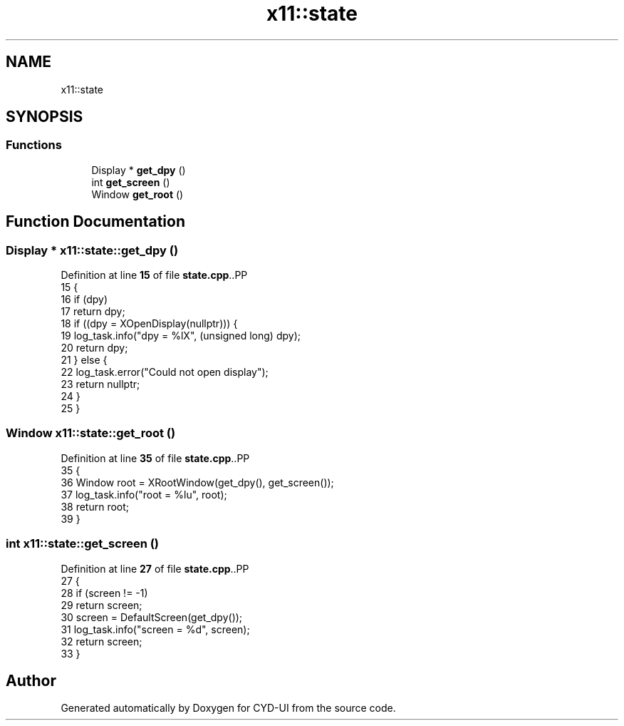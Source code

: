 .TH "x11::state" 3 "CYD-UI" \" -*- nroff -*-
.ad l
.nh
.SH NAME
x11::state
.SH SYNOPSIS
.br
.PP
.SS "Functions"

.in +1c
.ti -1c
.RI "Display * \fBget_dpy\fP ()"
.br
.ti -1c
.RI "int \fBget_screen\fP ()"
.br
.ti -1c
.RI "Window \fBget_root\fP ()"
.br
.in -1c
.SH "Function Documentation"
.PP 
.SS "Display * x11::state::get_dpy ()"

.PP
Definition at line \fB15\fP of file \fBstate\&.cpp\fP\&..PP
.nf
15                         {
16   if (dpy)
17     return dpy;
18   if ((dpy = XOpenDisplay(nullptr))) {
19     log_task\&.info("dpy = %lX", (unsigned long) dpy);
20     return dpy;
21   } else {
22     log_task\&.error("Could not open display");
23     return nullptr;
24   }
25 }
.fi

.SS "Window x11::state::get_root ()"

.PP
Definition at line \fB35\fP of file \fBstate\&.cpp\fP\&..PP
.nf
35                        {
36   Window root = XRootWindow(get_dpy(), get_screen());
37   log_task\&.info("root = %lu", root);
38   return root;
39 }
.fi

.SS "int x11::state::get_screen ()"

.PP
Definition at line \fB27\fP of file \fBstate\&.cpp\fP\&..PP
.nf
27                       {
28   if (screen != \-1)
29     return screen;
30   screen = DefaultScreen(get_dpy());
31   log_task\&.info("screen = %d", screen);
32   return screen;
33 }
.fi

.SH "Author"
.PP 
Generated automatically by Doxygen for CYD-UI from the source code\&.
